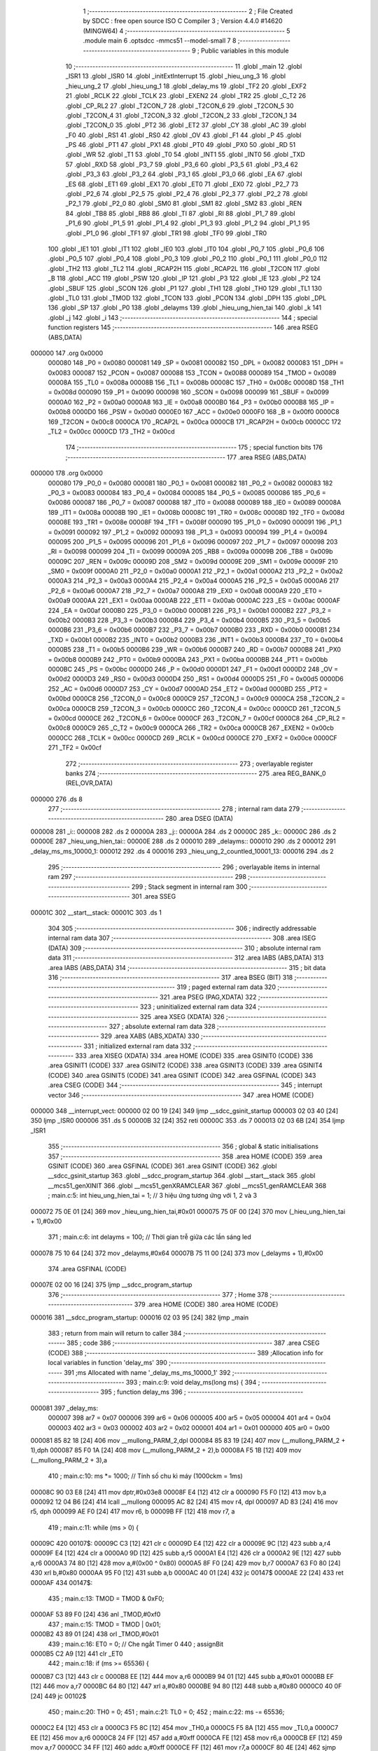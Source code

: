                                       1 ;--------------------------------------------------------
                                      2 ; File Created by SDCC : free open source ISO C Compiler 
                                      3 ; Version 4.4.0 #14620 (MINGW64)
                                      4 ;--------------------------------------------------------
                                      5 	.module main
                                      6 	.optsdcc -mmcs51 --model-small
                                      7 	
                                      8 ;--------------------------------------------------------
                                      9 ; Public variables in this module
                                     10 ;--------------------------------------------------------
                                     11 	.globl _main
                                     12 	.globl _ISR1
                                     13 	.globl _ISR0
                                     14 	.globl _initExtInterrupt
                                     15 	.globl _hieu_ung_3
                                     16 	.globl _hieu_ung_2
                                     17 	.globl _hieu_ung_1
                                     18 	.globl _delay_ms
                                     19 	.globl _TF2
                                     20 	.globl _EXF2
                                     21 	.globl _RCLK
                                     22 	.globl _TCLK
                                     23 	.globl _EXEN2
                                     24 	.globl _TR2
                                     25 	.globl _C_T2
                                     26 	.globl _CP_RL2
                                     27 	.globl _T2CON_7
                                     28 	.globl _T2CON_6
                                     29 	.globl _T2CON_5
                                     30 	.globl _T2CON_4
                                     31 	.globl _T2CON_3
                                     32 	.globl _T2CON_2
                                     33 	.globl _T2CON_1
                                     34 	.globl _T2CON_0
                                     35 	.globl _PT2
                                     36 	.globl _ET2
                                     37 	.globl _CY
                                     38 	.globl _AC
                                     39 	.globl _F0
                                     40 	.globl _RS1
                                     41 	.globl _RS0
                                     42 	.globl _OV
                                     43 	.globl _F1
                                     44 	.globl _P
                                     45 	.globl _PS
                                     46 	.globl _PT1
                                     47 	.globl _PX1
                                     48 	.globl _PT0
                                     49 	.globl _PX0
                                     50 	.globl _RD
                                     51 	.globl _WR
                                     52 	.globl _T1
                                     53 	.globl _T0
                                     54 	.globl _INT1
                                     55 	.globl _INT0
                                     56 	.globl _TXD
                                     57 	.globl _RXD
                                     58 	.globl _P3_7
                                     59 	.globl _P3_6
                                     60 	.globl _P3_5
                                     61 	.globl _P3_4
                                     62 	.globl _P3_3
                                     63 	.globl _P3_2
                                     64 	.globl _P3_1
                                     65 	.globl _P3_0
                                     66 	.globl _EA
                                     67 	.globl _ES
                                     68 	.globl _ET1
                                     69 	.globl _EX1
                                     70 	.globl _ET0
                                     71 	.globl _EX0
                                     72 	.globl _P2_7
                                     73 	.globl _P2_6
                                     74 	.globl _P2_5
                                     75 	.globl _P2_4
                                     76 	.globl _P2_3
                                     77 	.globl _P2_2
                                     78 	.globl _P2_1
                                     79 	.globl _P2_0
                                     80 	.globl _SM0
                                     81 	.globl _SM1
                                     82 	.globl _SM2
                                     83 	.globl _REN
                                     84 	.globl _TB8
                                     85 	.globl _RB8
                                     86 	.globl _TI
                                     87 	.globl _RI
                                     88 	.globl _P1_7
                                     89 	.globl _P1_6
                                     90 	.globl _P1_5
                                     91 	.globl _P1_4
                                     92 	.globl _P1_3
                                     93 	.globl _P1_2
                                     94 	.globl _P1_1
                                     95 	.globl _P1_0
                                     96 	.globl _TF1
                                     97 	.globl _TR1
                                     98 	.globl _TF0
                                     99 	.globl _TR0
                                    100 	.globl _IE1
                                    101 	.globl _IT1
                                    102 	.globl _IE0
                                    103 	.globl _IT0
                                    104 	.globl _P0_7
                                    105 	.globl _P0_6
                                    106 	.globl _P0_5
                                    107 	.globl _P0_4
                                    108 	.globl _P0_3
                                    109 	.globl _P0_2
                                    110 	.globl _P0_1
                                    111 	.globl _P0_0
                                    112 	.globl _TH2
                                    113 	.globl _TL2
                                    114 	.globl _RCAP2H
                                    115 	.globl _RCAP2L
                                    116 	.globl _T2CON
                                    117 	.globl _B
                                    118 	.globl _ACC
                                    119 	.globl _PSW
                                    120 	.globl _IP
                                    121 	.globl _P3
                                    122 	.globl _IE
                                    123 	.globl _P2
                                    124 	.globl _SBUF
                                    125 	.globl _SCON
                                    126 	.globl _P1
                                    127 	.globl _TH1
                                    128 	.globl _TH0
                                    129 	.globl _TL1
                                    130 	.globl _TL0
                                    131 	.globl _TMOD
                                    132 	.globl _TCON
                                    133 	.globl _PCON
                                    134 	.globl _DPH
                                    135 	.globl _DPL
                                    136 	.globl _SP
                                    137 	.globl _P0
                                    138 	.globl _delayms
                                    139 	.globl _hieu_ung_hien_tai
                                    140 	.globl _k
                                    141 	.globl _j
                                    142 	.globl _i
                                    143 ;--------------------------------------------------------
                                    144 ; special function registers
                                    145 ;--------------------------------------------------------
                                    146 	.area RSEG    (ABS,DATA)
      000000                        147 	.org 0x0000
                           000080   148 _P0	=	0x0080
                           000081   149 _SP	=	0x0081
                           000082   150 _DPL	=	0x0082
                           000083   151 _DPH	=	0x0083
                           000087   152 _PCON	=	0x0087
                           000088   153 _TCON	=	0x0088
                           000089   154 _TMOD	=	0x0089
                           00008A   155 _TL0	=	0x008a
                           00008B   156 _TL1	=	0x008b
                           00008C   157 _TH0	=	0x008c
                           00008D   158 _TH1	=	0x008d
                           000090   159 _P1	=	0x0090
                           000098   160 _SCON	=	0x0098
                           000099   161 _SBUF	=	0x0099
                           0000A0   162 _P2	=	0x00a0
                           0000A8   163 _IE	=	0x00a8
                           0000B0   164 _P3	=	0x00b0
                           0000B8   165 _IP	=	0x00b8
                           0000D0   166 _PSW	=	0x00d0
                           0000E0   167 _ACC	=	0x00e0
                           0000F0   168 _B	=	0x00f0
                           0000C8   169 _T2CON	=	0x00c8
                           0000CA   170 _RCAP2L	=	0x00ca
                           0000CB   171 _RCAP2H	=	0x00cb
                           0000CC   172 _TL2	=	0x00cc
                           0000CD   173 _TH2	=	0x00cd
                                    174 ;--------------------------------------------------------
                                    175 ; special function bits
                                    176 ;--------------------------------------------------------
                                    177 	.area RSEG    (ABS,DATA)
      000000                        178 	.org 0x0000
                           000080   179 _P0_0	=	0x0080
                           000081   180 _P0_1	=	0x0081
                           000082   181 _P0_2	=	0x0082
                           000083   182 _P0_3	=	0x0083
                           000084   183 _P0_4	=	0x0084
                           000085   184 _P0_5	=	0x0085
                           000086   185 _P0_6	=	0x0086
                           000087   186 _P0_7	=	0x0087
                           000088   187 _IT0	=	0x0088
                           000089   188 _IE0	=	0x0089
                           00008A   189 _IT1	=	0x008a
                           00008B   190 _IE1	=	0x008b
                           00008C   191 _TR0	=	0x008c
                           00008D   192 _TF0	=	0x008d
                           00008E   193 _TR1	=	0x008e
                           00008F   194 _TF1	=	0x008f
                           000090   195 _P1_0	=	0x0090
                           000091   196 _P1_1	=	0x0091
                           000092   197 _P1_2	=	0x0092
                           000093   198 _P1_3	=	0x0093
                           000094   199 _P1_4	=	0x0094
                           000095   200 _P1_5	=	0x0095
                           000096   201 _P1_6	=	0x0096
                           000097   202 _P1_7	=	0x0097
                           000098   203 _RI	=	0x0098
                           000099   204 _TI	=	0x0099
                           00009A   205 _RB8	=	0x009a
                           00009B   206 _TB8	=	0x009b
                           00009C   207 _REN	=	0x009c
                           00009D   208 _SM2	=	0x009d
                           00009E   209 _SM1	=	0x009e
                           00009F   210 _SM0	=	0x009f
                           0000A0   211 _P2_0	=	0x00a0
                           0000A1   212 _P2_1	=	0x00a1
                           0000A2   213 _P2_2	=	0x00a2
                           0000A3   214 _P2_3	=	0x00a3
                           0000A4   215 _P2_4	=	0x00a4
                           0000A5   216 _P2_5	=	0x00a5
                           0000A6   217 _P2_6	=	0x00a6
                           0000A7   218 _P2_7	=	0x00a7
                           0000A8   219 _EX0	=	0x00a8
                           0000A9   220 _ET0	=	0x00a9
                           0000AA   221 _EX1	=	0x00aa
                           0000AB   222 _ET1	=	0x00ab
                           0000AC   223 _ES	=	0x00ac
                           0000AF   224 _EA	=	0x00af
                           0000B0   225 _P3_0	=	0x00b0
                           0000B1   226 _P3_1	=	0x00b1
                           0000B2   227 _P3_2	=	0x00b2
                           0000B3   228 _P3_3	=	0x00b3
                           0000B4   229 _P3_4	=	0x00b4
                           0000B5   230 _P3_5	=	0x00b5
                           0000B6   231 _P3_6	=	0x00b6
                           0000B7   232 _P3_7	=	0x00b7
                           0000B0   233 _RXD	=	0x00b0
                           0000B1   234 _TXD	=	0x00b1
                           0000B2   235 _INT0	=	0x00b2
                           0000B3   236 _INT1	=	0x00b3
                           0000B4   237 _T0	=	0x00b4
                           0000B5   238 _T1	=	0x00b5
                           0000B6   239 _WR	=	0x00b6
                           0000B7   240 _RD	=	0x00b7
                           0000B8   241 _PX0	=	0x00b8
                           0000B9   242 _PT0	=	0x00b9
                           0000BA   243 _PX1	=	0x00ba
                           0000BB   244 _PT1	=	0x00bb
                           0000BC   245 _PS	=	0x00bc
                           0000D0   246 _P	=	0x00d0
                           0000D1   247 _F1	=	0x00d1
                           0000D2   248 _OV	=	0x00d2
                           0000D3   249 _RS0	=	0x00d3
                           0000D4   250 _RS1	=	0x00d4
                           0000D5   251 _F0	=	0x00d5
                           0000D6   252 _AC	=	0x00d6
                           0000D7   253 _CY	=	0x00d7
                           0000AD   254 _ET2	=	0x00ad
                           0000BD   255 _PT2	=	0x00bd
                           0000C8   256 _T2CON_0	=	0x00c8
                           0000C9   257 _T2CON_1	=	0x00c9
                           0000CA   258 _T2CON_2	=	0x00ca
                           0000CB   259 _T2CON_3	=	0x00cb
                           0000CC   260 _T2CON_4	=	0x00cc
                           0000CD   261 _T2CON_5	=	0x00cd
                           0000CE   262 _T2CON_6	=	0x00ce
                           0000CF   263 _T2CON_7	=	0x00cf
                           0000C8   264 _CP_RL2	=	0x00c8
                           0000C9   265 _C_T2	=	0x00c9
                           0000CA   266 _TR2	=	0x00ca
                           0000CB   267 _EXEN2	=	0x00cb
                           0000CC   268 _TCLK	=	0x00cc
                           0000CD   269 _RCLK	=	0x00cd
                           0000CE   270 _EXF2	=	0x00ce
                           0000CF   271 _TF2	=	0x00cf
                                    272 ;--------------------------------------------------------
                                    273 ; overlayable register banks
                                    274 ;--------------------------------------------------------
                                    275 	.area REG_BANK_0	(REL,OVR,DATA)
      000000                        276 	.ds 8
                                    277 ;--------------------------------------------------------
                                    278 ; internal ram data
                                    279 ;--------------------------------------------------------
                                    280 	.area DSEG    (DATA)
      000008                        281 _i::
      000008                        282 	.ds 2
      00000A                        283 _j::
      00000A                        284 	.ds 2
      00000C                        285 _k::
      00000C                        286 	.ds 2
      00000E                        287 _hieu_ung_hien_tai::
      00000E                        288 	.ds 2
      000010                        289 _delayms::
      000010                        290 	.ds 2
      000012                        291 _delay_ms_ms_10000_1:
      000012                        292 	.ds 4
      000016                        293 _hieu_ung_2_countled_10001_13:
      000016                        294 	.ds 2
                                    295 ;--------------------------------------------------------
                                    296 ; overlayable items in internal ram
                                    297 ;--------------------------------------------------------
                                    298 ;--------------------------------------------------------
                                    299 ; Stack segment in internal ram
                                    300 ;--------------------------------------------------------
                                    301 	.area SSEG
      00001C                        302 __start__stack:
      00001C                        303 	.ds	1
                                    304 
                                    305 ;--------------------------------------------------------
                                    306 ; indirectly addressable internal ram data
                                    307 ;--------------------------------------------------------
                                    308 	.area ISEG    (DATA)
                                    309 ;--------------------------------------------------------
                                    310 ; absolute internal ram data
                                    311 ;--------------------------------------------------------
                                    312 	.area IABS    (ABS,DATA)
                                    313 	.area IABS    (ABS,DATA)
                                    314 ;--------------------------------------------------------
                                    315 ; bit data
                                    316 ;--------------------------------------------------------
                                    317 	.area BSEG    (BIT)
                                    318 ;--------------------------------------------------------
                                    319 ; paged external ram data
                                    320 ;--------------------------------------------------------
                                    321 	.area PSEG    (PAG,XDATA)
                                    322 ;--------------------------------------------------------
                                    323 ; uninitialized external ram data
                                    324 ;--------------------------------------------------------
                                    325 	.area XSEG    (XDATA)
                                    326 ;--------------------------------------------------------
                                    327 ; absolute external ram data
                                    328 ;--------------------------------------------------------
                                    329 	.area XABS    (ABS,XDATA)
                                    330 ;--------------------------------------------------------
                                    331 ; initialized external ram data
                                    332 ;--------------------------------------------------------
                                    333 	.area XISEG   (XDATA)
                                    334 	.area HOME    (CODE)
                                    335 	.area GSINIT0 (CODE)
                                    336 	.area GSINIT1 (CODE)
                                    337 	.area GSINIT2 (CODE)
                                    338 	.area GSINIT3 (CODE)
                                    339 	.area GSINIT4 (CODE)
                                    340 	.area GSINIT5 (CODE)
                                    341 	.area GSINIT  (CODE)
                                    342 	.area GSFINAL (CODE)
                                    343 	.area CSEG    (CODE)
                                    344 ;--------------------------------------------------------
                                    345 ; interrupt vector
                                    346 ;--------------------------------------------------------
                                    347 	.area HOME    (CODE)
      000000                        348 __interrupt_vect:
      000000 02 00 19         [24]  349 	ljmp	__sdcc_gsinit_startup
      000003 02 03 40         [24]  350 	ljmp	_ISR0
      000006                        351 	.ds	5
      00000B 32               [24]  352 	reti
      00000C                        353 	.ds	7
      000013 02 03 6B         [24]  354 	ljmp	_ISR1
                                    355 ;--------------------------------------------------------
                                    356 ; global & static initialisations
                                    357 ;--------------------------------------------------------
                                    358 	.area HOME    (CODE)
                                    359 	.area GSINIT  (CODE)
                                    360 	.area GSFINAL (CODE)
                                    361 	.area GSINIT  (CODE)
                                    362 	.globl __sdcc_gsinit_startup
                                    363 	.globl __sdcc_program_startup
                                    364 	.globl __start__stack
                                    365 	.globl __mcs51_genXINIT
                                    366 	.globl __mcs51_genXRAMCLEAR
                                    367 	.globl __mcs51_genRAMCLEAR
                                    368 ;	main.c:5: int hieu_ung_hien_tai = 1;  // 3 hiệu ứng tương ứng với 1, 2 và 3
      000072 75 0E 01         [24]  369 	mov	_hieu_ung_hien_tai,#0x01
      000075 75 0F 00         [24]  370 	mov	(_hieu_ung_hien_tai + 1),#0x00
                                    371 ;	main.c:6: int delayms = 100;          // Thời gian trễ giữa các lần sáng led
      000078 75 10 64         [24]  372 	mov	_delayms,#0x64
      00007B 75 11 00         [24]  373 	mov	(_delayms + 1),#0x00
                                    374 	.area GSFINAL (CODE)
      00007E 02 00 16         [24]  375 	ljmp	__sdcc_program_startup
                                    376 ;--------------------------------------------------------
                                    377 ; Home
                                    378 ;--------------------------------------------------------
                                    379 	.area HOME    (CODE)
                                    380 	.area HOME    (CODE)
      000016                        381 __sdcc_program_startup:
      000016 02 03 95         [24]  382 	ljmp	_main
                                    383 ;	return from main will return to caller
                                    384 ;--------------------------------------------------------
                                    385 ; code
                                    386 ;--------------------------------------------------------
                                    387 	.area CSEG    (CODE)
                                    388 ;------------------------------------------------------------
                                    389 ;Allocation info for local variables in function 'delay_ms'
                                    390 ;------------------------------------------------------------
                                    391 ;ms                        Allocated with name '_delay_ms_ms_10000_1'
                                    392 ;------------------------------------------------------------
                                    393 ;	main.c:9: void delay_ms(long ms) {
                                    394 ;	-----------------------------------------
                                    395 ;	 function delay_ms
                                    396 ;	-----------------------------------------
      000081                        397 _delay_ms:
                           000007   398 	ar7 = 0x07
                           000006   399 	ar6 = 0x06
                           000005   400 	ar5 = 0x05
                           000004   401 	ar4 = 0x04
                           000003   402 	ar3 = 0x03
                           000002   403 	ar2 = 0x02
                           000001   404 	ar1 = 0x01
                           000000   405 	ar0 = 0x00
      000081 85 82 18         [24]  406 	mov	__mullong_PARM_2,dpl
      000084 85 83 19         [24]  407 	mov	(__mullong_PARM_2 + 1),dph
      000087 85 F0 1A         [24]  408 	mov	(__mullong_PARM_2 + 2),b
      00008A F5 1B            [12]  409 	mov	(__mullong_PARM_2 + 3),a
                                    410 ;	main.c:10: ms *= 1000;  // Tính số chu kì máy (1000ckm = 1ms)
      00008C 90 03 E8         [24]  411 	mov	dptr,#0x03e8
      00008F E4               [12]  412 	clr	a
      000090 F5 F0            [12]  413 	mov	b,a
      000092 12 04 B6         [24]  414 	lcall	__mullong
      000095 AC 82            [24]  415 	mov	r4, dpl
      000097 AD 83            [24]  416 	mov	r5, dph
      000099 AE F0            [24]  417 	mov	r6, b
      00009B FF               [12]  418 	mov	r7, a
                                    419 ;	main.c:11: while (ms > 0) {
      00009C                        420 00107$:
      00009C C3               [12]  421 	clr	c
      00009D E4               [12]  422 	clr	a
      00009E 9C               [12]  423 	subb	a,r4
      00009F E4               [12]  424 	clr	a
      0000A0 9D               [12]  425 	subb	a,r5
      0000A1 E4               [12]  426 	clr	a
      0000A2 9E               [12]  427 	subb	a,r6
      0000A3 74 80            [12]  428 	mov	a,#(0x00 ^ 0x80)
      0000A5 8F F0            [24]  429 	mov	b,r7
      0000A7 63 F0 80         [24]  430 	xrl	b,#0x80
      0000AA 95 F0            [12]  431 	subb	a,b
      0000AC 40 01            [24]  432 	jc	00147$
      0000AE 22               [24]  433 	ret
      0000AF                        434 00147$:
                                    435 ;	main.c:13: TMOD = TMOD & 0xF0;
      0000AF 53 89 F0         [24]  436 	anl	_TMOD,#0xf0
                                    437 ;	main.c:15: TMOD = TMOD | 0x01;
      0000B2 43 89 01         [24]  438 	orl	_TMOD,#0x01
                                    439 ;	main.c:16: ET0 = 0;  // Che ngắt Timer 0
                                    440 ;	assignBit
      0000B5 C2 A9            [12]  441 	clr	_ET0
                                    442 ;	main.c:18: if (ms >= 65536) {
      0000B7 C3               [12]  443 	clr	c
      0000B8 EE               [12]  444 	mov	a,r6
      0000B9 94 01            [12]  445 	subb	a,#0x01
      0000BB EF               [12]  446 	mov	a,r7
      0000BC 64 80            [12]  447 	xrl	a,#0x80
      0000BE 94 80            [12]  448 	subb	a,#0x80
      0000C0 40 0F            [24]  449 	jc	00102$
                                    450 ;	main.c:20: TH0 = 0;
                                    451 ;	main.c:21: TL0 = 0;
                                    452 ;	main.c:22: ms -= 65536;
      0000C2 E4               [12]  453 	clr	a
      0000C3 F5 8C            [12]  454 	mov	_TH0,a
      0000C5 F5 8A            [12]  455 	mov	_TL0,a
      0000C7 EE               [12]  456 	mov	a,r6
      0000C8 24 FF            [12]  457 	add	a,#0xff
      0000CA FE               [12]  458 	mov	r6,a
      0000CB EF               [12]  459 	mov	a,r7
      0000CC 34 FF            [12]  460 	addc	a,#0xff
      0000CE FF               [12]  461 	mov	r7,a
      0000CF 80 4E            [24]  462 	sjmp	00103$
      0000D1                        463 00102$:
                                    464 ;	main.c:25: ms = 65536 - ms;
      0000D1 E4               [12]  465 	clr	a
      0000D2 C3               [12]  466 	clr	c
      0000D3 9C               [12]  467 	subb	a,r4
      0000D4 F5 12            [12]  468 	mov	_delay_ms_ms_10000_1,a
      0000D6 E4               [12]  469 	clr	a
      0000D7 9D               [12]  470 	subb	a,r5
      0000D8 F5 13            [12]  471 	mov	(_delay_ms_ms_10000_1 + 1),a
      0000DA 74 01            [12]  472 	mov	a,#0x01
      0000DC 9E               [12]  473 	subb	a,r6
      0000DD F5 14            [12]  474 	mov	(_delay_ms_ms_10000_1 + 2),a
      0000DF E4               [12]  475 	clr	a
      0000E0 9F               [12]  476 	subb	a,r7
      0000E1 F5 15            [12]  477 	mov	(_delay_ms_ms_10000_1 + 3),a
                                    478 ;	main.c:26: TH0 = ms / 256;
      0000E3 E4               [12]  479 	clr	a
      0000E4 F5 18            [12]  480 	mov	__divslong_PARM_2,a
      0000E6 75 19 01         [24]  481 	mov	(__divslong_PARM_2 + 1),#0x01
      0000E9 F5 1A            [12]  482 	mov	(__divslong_PARM_2 + 2),a
      0000EB F5 1B            [12]  483 	mov	(__divslong_PARM_2 + 3),a
      0000ED 85 12 82         [24]  484 	mov	dpl, _delay_ms_ms_10000_1
      0000F0 85 13 83         [24]  485 	mov	dph, (_delay_ms_ms_10000_1 + 1)
      0000F3 85 14 F0         [24]  486 	mov	b, (_delay_ms_ms_10000_1 + 2)
      0000F6 12 05 73         [24]  487 	lcall	__divslong
      0000F9 A8 82            [24]  488 	mov	r0, dpl
      0000FB 88 8C            [24]  489 	mov	_TH0,r0
                                    490 ;	main.c:27: TL0 = ms % 256;
      0000FD E4               [12]  491 	clr	a
      0000FE F5 18            [12]  492 	mov	__modslong_PARM_2,a
      000100 75 19 01         [24]  493 	mov	(__modslong_PARM_2 + 1),#0x01
      000103 F5 1A            [12]  494 	mov	(__modslong_PARM_2 + 2),a
      000105 F5 1B            [12]  495 	mov	(__modslong_PARM_2 + 3),a
      000107 85 12 82         [24]  496 	mov	dpl, _delay_ms_ms_10000_1
      00010A 85 13 83         [24]  497 	mov	dph, (_delay_ms_ms_10000_1 + 1)
      00010D 85 14 F0         [24]  498 	mov	b, (_delay_ms_ms_10000_1 + 2)
      000110 12 05 24         [24]  499 	lcall	__modslong
      000113 A8 82            [24]  500 	mov	r0, dpl
      000115 88 8A            [24]  501 	mov	_TL0,r0
                                    502 ;	main.c:28: ms = 0;
      000117 7C 00            [12]  503 	mov	r4,#0x00
      000119 7D 00            [12]  504 	mov	r5,#0x00
      00011B 7E 00            [12]  505 	mov	r6,#0x00
      00011D 7F 00            [12]  506 	mov	r7,#0x00
      00011F                        507 00103$:
                                    508 ;	main.c:30: TF0 = 0;  // Xóa cờ tràn Timer 0 Chuẩn bị cho lần đếm tiếp theo và Ngăn ngắt không mong muốn
                                    509 ;	assignBit
      00011F C2 8D            [12]  510 	clr	_TF0
                                    511 ;	main.c:31: TR0 = 1;  // Khởi động Timer 0
                                    512 ;	assignBit
      000121 D2 8C            [12]  513 	setb	_TR0
                                    514 ;	main.c:32: while (TF0 == 0)
      000123                        515 00104$:
      000123 30 8D FD         [24]  516 	jnb	_TF0,00104$
                                    517 ;	main.c:34: TR0 = 0;  // Dừng Timer 0
                                    518 ;	assignBit
      000126 C2 8C            [12]  519 	clr	_TR0
                                    520 ;	main.c:36: }
      000128 02 00 9C         [24]  521 	ljmp	00107$
                                    522 ;------------------------------------------------------------
                                    523 ;Allocation info for local variables in function 'hieu_ung_1'
                                    524 ;------------------------------------------------------------
                                    525 ;hieu_ung_1                Allocated to registers r7 
                                    526 ;------------------------------------------------------------
                                    527 ;	main.c:39: void hieu_ung_1() {
                                    528 ;	-----------------------------------------
                                    529 ;	 function hieu_ung_1
                                    530 ;	-----------------------------------------
      00012B                        531 _hieu_ung_1:
                                    532 ;	main.c:40: led = 0xFF;  // Tắt tất cả led
      00012B 75 90 FF         [24]  533 	mov	_P1,#0xff
                                    534 ;	main.c:41: delay_ms(delayms);
      00012E AC 10            [24]  535 	mov	r4,_delayms
      000130 E5 11            [12]  536 	mov	a,(_delayms + 1)
      000132 FD               [12]  537 	mov	r5,a
      000133 33               [12]  538 	rlc	a
      000134 95 E0            [12]  539 	subb	a,acc
      000136 FE               [12]  540 	mov	r6,a
      000137 8C 82            [24]  541 	mov	dpl,r4
      000139 8D 83            [24]  542 	mov	dph,r5
      00013B 8E F0            [24]  543 	mov	b,r6
      00013D 12 00 81         [24]  544 	lcall	_delay_ms
                                    545 ;	main.c:43: unsigned char hieu_ung_1 = 0x03;  // Cho 2 led đầu sáng
      000140 7F 03            [12]  546 	mov	r7,#0x03
                                    547 ;	main.c:45: for (j = 0; j < 7; j++) {
      000142 E4               [12]  548 	clr	a
      000143 F5 0A            [12]  549 	mov	_j,a
      000145 F5 0B            [12]  550 	mov	(_j + 1),a
      000147                        551 00107$:
                                    552 ;	main.c:47: if (hieu_ung_hien_tai != 1) return;
      000147 74 01            [12]  553 	mov	a,#0x01
      000149 B5 0E 06         [24]  554 	cjne	a,_hieu_ung_hien_tai,00143$
      00014C 14               [12]  555 	dec	a
      00014D B5 0F 02         [24]  556 	cjne	a,(_hieu_ung_hien_tai + 1),00143$
      000150 80 01            [24]  557 	sjmp	00102$
      000152                        558 00143$:
      000152 22               [24]  559 	ret
      000153                        560 00102$:
                                    561 ;	main.c:49: led = ~hieu_ung_1;
      000153 EF               [12]  562 	mov	a,r7
      000154 F4               [12]  563 	cpl	a
      000155 F5 90            [12]  564 	mov	_P1,a
                                    565 ;	main.c:50: delay_ms(delayms);
      000157 AB 10            [24]  566 	mov	r3,_delayms
      000159 E5 11            [12]  567 	mov	a,(_delayms + 1)
      00015B FC               [12]  568 	mov	r4,a
      00015C 33               [12]  569 	rlc	a
      00015D 95 E0            [12]  570 	subb	a,acc
      00015F FD               [12]  571 	mov	r5,a
      000160 8B 82            [24]  572 	mov	dpl,r3
      000162 8C 83            [24]  573 	mov	dph,r4
      000164 8D F0            [24]  574 	mov	b,r5
      000166 C0 07            [24]  575 	push	ar7
      000168 12 00 81         [24]  576 	lcall	_delay_ms
      00016B D0 07            [24]  577 	pop	ar7
                                    578 ;	main.c:51: hieu_ung_1 = hieu_ung_1 << 1;
      00016D 8F 06            [24]  579 	mov	ar6,r7
      00016F EE               [12]  580 	mov	a,r6
      000170 2E               [12]  581 	add	a,r6
      000171 FF               [12]  582 	mov	r7,a
                                    583 ;	main.c:45: for (j = 0; j < 7; j++) {
      000172 05 0A            [12]  584 	inc	_j
      000174 E4               [12]  585 	clr	a
      000175 B5 0A 02         [24]  586 	cjne	a,_j,00144$
      000178 05 0B            [12]  587 	inc	(_j + 1)
      00017A                        588 00144$:
      00017A C3               [12]  589 	clr	c
      00017B E5 0A            [12]  590 	mov	a,_j
      00017D 94 07            [12]  591 	subb	a,#0x07
      00017F E5 0B            [12]  592 	mov	a,(_j + 1)
      000181 64 80            [12]  593 	xrl	a,#0x80
      000183 94 80            [12]  594 	subb	a,#0x80
      000185 40 C0            [24]  595 	jc	00107$
                                    596 ;	main.c:55: hieu_ung_1 = 0xC0;  // Cho 2 led cuối sáng
      000187 7F C0            [12]  597 	mov	r7,#0xc0
                                    598 ;	main.c:56: for (j = 0; j < 7; j++) {
      000189 E4               [12]  599 	clr	a
      00018A F5 0A            [12]  600 	mov	_j,a
      00018C F5 0B            [12]  601 	mov	(_j + 1),a
      00018E                        602 00109$:
                                    603 ;	main.c:58: if (hieu_ung_hien_tai != 1) return;
      00018E 74 01            [12]  604 	mov	a,#0x01
      000190 B5 0E 06         [24]  605 	cjne	a,_hieu_ung_hien_tai,00146$
      000193 14               [12]  606 	dec	a
      000194 B5 0F 02         [24]  607 	cjne	a,(_hieu_ung_hien_tai + 1),00146$
      000197 80 01            [24]  608 	sjmp	00105$
      000199                        609 00146$:
      000199 22               [24]  610 	ret
      00019A                        611 00105$:
                                    612 ;	main.c:60: led = ~hieu_ung_1;
      00019A EF               [12]  613 	mov	a,r7
      00019B F4               [12]  614 	cpl	a
      00019C F5 90            [12]  615 	mov	_P1,a
                                    616 ;	main.c:61: delay_ms(delayms);
      00019E AB 10            [24]  617 	mov	r3,_delayms
      0001A0 E5 11            [12]  618 	mov	a,(_delayms + 1)
      0001A2 FC               [12]  619 	mov	r4,a
      0001A3 33               [12]  620 	rlc	a
      0001A4 95 E0            [12]  621 	subb	a,acc
      0001A6 FD               [12]  622 	mov	r5,a
      0001A7 8B 82            [24]  623 	mov	dpl,r3
      0001A9 8C 83            [24]  624 	mov	dph,r4
      0001AB 8D F0            [24]  625 	mov	b,r5
      0001AD C0 07            [24]  626 	push	ar7
      0001AF 12 00 81         [24]  627 	lcall	_delay_ms
      0001B2 D0 07            [24]  628 	pop	ar7
                                    629 ;	main.c:62: hieu_ung_1 = hieu_ung_1 >> 1;
      0001B4 EF               [12]  630 	mov	a,r7
      0001B5 C3               [12]  631 	clr	c
      0001B6 13               [12]  632 	rrc	a
      0001B7 FF               [12]  633 	mov	r7,a
                                    634 ;	main.c:56: for (j = 0; j < 7; j++) {
      0001B8 05 0A            [12]  635 	inc	_j
      0001BA E4               [12]  636 	clr	a
      0001BB B5 0A 02         [24]  637 	cjne	a,_j,00147$
      0001BE 05 0B            [12]  638 	inc	(_j + 1)
      0001C0                        639 00147$:
      0001C0 C3               [12]  640 	clr	c
      0001C1 E5 0A            [12]  641 	mov	a,_j
      0001C3 94 07            [12]  642 	subb	a,#0x07
      0001C5 E5 0B            [12]  643 	mov	a,(_j + 1)
      0001C7 64 80            [12]  644 	xrl	a,#0x80
      0001C9 94 80            [12]  645 	subb	a,#0x80
      0001CB 40 C1            [24]  646 	jc	00109$
                                    647 ;	main.c:64: }
      0001CD 22               [24]  648 	ret
                                    649 ;------------------------------------------------------------
                                    650 ;Allocation info for local variables in function 'hieu_ung_2'
                                    651 ;------------------------------------------------------------
                                    652 ;giu_hieu_ung              Allocated to registers r7 
                                    653 ;countled                  Allocated with name '_hieu_ung_2_countled_10001_13'
                                    654 ;hieu_ung_2                Allocated to registers r4 
                                    655 ;------------------------------------------------------------
                                    656 ;	main.c:67: void hieu_ung_2() {
                                    657 ;	-----------------------------------------
                                    658 ;	 function hieu_ung_2
                                    659 ;	-----------------------------------------
      0001CE                        660 _hieu_ung_2:
                                    661 ;	main.c:68: led = 0xFF;  // Tắt tất cả led
      0001CE 75 90 FF         [24]  662 	mov	_P1,#0xff
                                    663 ;	main.c:69: delay_ms(delayms);
      0001D1 AC 10            [24]  664 	mov	r4,_delayms
      0001D3 E5 11            [12]  665 	mov	a,(_delayms + 1)
      0001D5 FD               [12]  666 	mov	r5,a
      0001D6 33               [12]  667 	rlc	a
      0001D7 95 E0            [12]  668 	subb	a,acc
      0001D9 FE               [12]  669 	mov	r6,a
      0001DA 8C 82            [24]  670 	mov	dpl,r4
      0001DC 8D 83            [24]  671 	mov	dph,r5
      0001DE 8E F0            [24]  672 	mov	b,r6
      0001E0 12 00 81         [24]  673 	lcall	_delay_ms
                                    674 ;	main.c:72: unsigned char giu_hieu_ung = 0x00;
                                    675 ;	main.c:77: for (j = 0; j < 8; j++) {
      0001E3 E4               [12]  676 	clr	a
      0001E4 FF               [12]  677 	mov	r7,a
      0001E5 F5 0A            [12]  678 	mov	_j,a
      0001E7 F5 0B            [12]  679 	mov	(_j + 1),a
      0001E9 75 16 08         [24]  680 	mov	_hieu_ung_2_countled_10001_13,#0x08
      0001EC F5 17            [12]  681 	mov	(_hieu_ung_2_countled_10001_13 + 1),a
      0001EE                        682 00113$:
                                    683 ;	main.c:78: unsigned char hieu_ung_2 = 0x01;  // bật sáng led đầu tiên
      0001EE 7C 01            [12]  684 	mov	r4,#0x01
                                    685 ;	main.c:80: for (k = 0; k < countled; k++) {
      0001F0 E4               [12]  686 	clr	a
      0001F1 F5 0C            [12]  687 	mov	_k,a
      0001F3 F5 0D            [12]  688 	mov	(_k + 1),a
      0001F5 E5 16            [12]  689 	mov	a,_hieu_ung_2_countled_10001_13
      0001F7 24 FF            [12]  690 	add	a,#0xff
      0001F9 FA               [12]  691 	mov	r2,a
      0001FA E5 17            [12]  692 	mov	a,(_hieu_ung_2_countled_10001_13 + 1)
      0001FC 34 FF            [12]  693 	addc	a,#0xff
      0001FE FB               [12]  694 	mov	r3,a
      0001FF                        695 00111$:
      0001FF C3               [12]  696 	clr	c
      000200 E5 0C            [12]  697 	mov	a,_k
      000202 95 16            [12]  698 	subb	a,_hieu_ung_2_countled_10001_13
      000204 E5 0D            [12]  699 	mov	a,(_k + 1)
      000206 64 80            [12]  700 	xrl	a,#0x80
      000208 85 17 F0         [24]  701 	mov	b,(_hieu_ung_2_countled_10001_13 + 1)
      00020B 63 F0 80         [24]  702 	xrl	b,#0x80
      00020E 95 F0            [12]  703 	subb	a,b
      000210 50 4C            [24]  704 	jnc	00105$
                                    705 ;	main.c:82: if (hieu_ung_hien_tai != 2) return;
      000212 74 02            [12]  706 	mov	a,#0x02
      000214 B5 0E 06         [24]  707 	cjne	a,_hieu_ung_hien_tai,00168$
      000217 E4               [12]  708 	clr	a
      000218 B5 0F 02         [24]  709 	cjne	a,(_hieu_ung_hien_tai + 1),00168$
      00021B 80 01            [24]  710 	sjmp	00102$
      00021D                        711 00168$:
      00021D 22               [24]  712 	ret
      00021E                        713 00102$:
                                    714 ;	main.c:85: led = ~(hieu_ung_2 | giu_hieu_ung);
      00021E EF               [12]  715 	mov	a,r7
      00021F 4C               [12]  716 	orl	a,r4
      000220 F4               [12]  717 	cpl	a
      000221 F5 90            [12]  718 	mov	_P1,a
                                    719 ;	main.c:86: delay_ms(delayms);
      000223 A8 10            [24]  720 	mov	r0,_delayms
      000225 E5 11            [12]  721 	mov	a,(_delayms + 1)
      000227 F9               [12]  722 	mov	r1,a
      000228 33               [12]  723 	rlc	a
      000229 95 E0            [12]  724 	subb	a,acc
      00022B FD               [12]  725 	mov	r5,a
      00022C 88 82            [24]  726 	mov	dpl,r0
      00022E 89 83            [24]  727 	mov	dph,r1
      000230 8D F0            [24]  728 	mov	b,r5
      000232 C0 07            [24]  729 	push	ar7
      000234 C0 04            [24]  730 	push	ar4
      000236 C0 03            [24]  731 	push	ar3
      000238 C0 02            [24]  732 	push	ar2
      00023A 12 00 81         [24]  733 	lcall	_delay_ms
      00023D D0 02            [24]  734 	pop	ar2
      00023F D0 03            [24]  735 	pop	ar3
      000241 D0 04            [24]  736 	pop	ar4
      000243 D0 07            [24]  737 	pop	ar7
                                    738 ;	main.c:89: if (k != countled - 1) hieu_ung_2 = hieu_ung_2 << 1;
      000245 EA               [12]  739 	mov	a,r2
      000246 B5 0C 06         [24]  740 	cjne	a,_k,00169$
      000249 EB               [12]  741 	mov	a,r3
      00024A B5 0D 02         [24]  742 	cjne	a,(_k + 1),00169$
      00024D 80 05            [24]  743 	sjmp	00112$
      00024F                        744 00169$:
      00024F 8C 06            [24]  745 	mov	ar6,r4
      000251 EE               [12]  746 	mov	a,r6
      000252 2E               [12]  747 	add	a,r6
      000253 FC               [12]  748 	mov	r4,a
      000254                        749 00112$:
                                    750 ;	main.c:80: for (k = 0; k < countled; k++) {
      000254 05 0C            [12]  751 	inc	_k
      000256 E4               [12]  752 	clr	a
      000257 B5 0C A5         [24]  753 	cjne	a,_k,00111$
      00025A 05 0D            [12]  754 	inc	(_k + 1)
      00025C 80 A1            [24]  755 	sjmp	00111$
      00025E                        756 00105$:
                                    757 ;	main.c:92: giu_hieu_ung = hieu_ung_2 | giu_hieu_ung;
      00025E EC               [12]  758 	mov	a,r4
      00025F 42 07            [12]  759 	orl	ar7,a
                                    760 ;	main.c:93: countled--;  // Giảm vòng lặp dịch led
      000261 15 16            [12]  761 	dec	_hieu_ung_2_countled_10001_13
      000263 74 FF            [12]  762 	mov	a,#0xff
      000265 B5 16 02         [24]  763 	cjne	a,_hieu_ung_2_countled_10001_13,00171$
      000268 15 17            [12]  764 	dec	(_hieu_ung_2_countled_10001_13 + 1)
      00026A                        765 00171$:
                                    766 ;	main.c:77: for (j = 0; j < 8; j++) {
      00026A 05 0A            [12]  767 	inc	_j
      00026C E4               [12]  768 	clr	a
      00026D B5 0A 02         [24]  769 	cjne	a,_j,00172$
      000270 05 0B            [12]  770 	inc	(_j + 1)
      000272                        771 00172$:
      000272 C3               [12]  772 	clr	c
      000273 E5 0A            [12]  773 	mov	a,_j
      000275 94 08            [12]  774 	subb	a,#0x08
      000277 E5 0B            [12]  775 	mov	a,(_j + 1)
      000279 64 80            [12]  776 	xrl	a,#0x80
      00027B 94 80            [12]  777 	subb	a,#0x80
      00027D 50 03            [24]  778 	jnc	00173$
      00027F 02 01 EE         [24]  779 	ljmp	00113$
      000282                        780 00173$:
                                    781 ;	main.c:97: for (j = 0; j < 8; j++) {
      000282 E4               [12]  782 	clr	a
      000283 F5 0A            [12]  783 	mov	_j,a
      000285 F5 0B            [12]  784 	mov	(_j + 1),a
      000287                        785 00115$:
                                    786 ;	main.c:99: if (hieu_ung_hien_tai != 2) return;
      000287 74 02            [12]  787 	mov	a,#0x02
      000289 B5 0E 06         [24]  788 	cjne	a,_hieu_ung_hien_tai,00174$
      00028C E4               [12]  789 	clr	a
      00028D B5 0F 02         [24]  790 	cjne	a,(_hieu_ung_hien_tai + 1),00174$
      000290 80 01            [24]  791 	sjmp	00108$
      000292                        792 00174$:
      000292 22               [24]  793 	ret
      000293                        794 00108$:
                                    795 ;	main.c:101: led = ~giu_hieu_ung;
      000293 EF               [12]  796 	mov	a,r7
      000294 F4               [12]  797 	cpl	a
      000295 F5 90            [12]  798 	mov	_P1,a
                                    799 ;	main.c:102: delay_ms(delayms);
      000297 AB 10            [24]  800 	mov	r3,_delayms
      000299 E5 11            [12]  801 	mov	a,(_delayms + 1)
      00029B FC               [12]  802 	mov	r4,a
      00029C 33               [12]  803 	rlc	a
      00029D 95 E0            [12]  804 	subb	a,acc
      00029F FD               [12]  805 	mov	r5,a
      0002A0 8B 82            [24]  806 	mov	dpl,r3
      0002A2 8C 83            [24]  807 	mov	dph,r4
      0002A4 8D F0            [24]  808 	mov	b,r5
      0002A6 C0 07            [24]  809 	push	ar7
      0002A8 12 00 81         [24]  810 	lcall	_delay_ms
      0002AB D0 07            [24]  811 	pop	ar7
                                    812 ;	main.c:104: giu_hieu_ung = giu_hieu_ung >> 1;
      0002AD EF               [12]  813 	mov	a,r7
      0002AE C3               [12]  814 	clr	c
      0002AF 13               [12]  815 	rrc	a
      0002B0 FF               [12]  816 	mov	r7,a
                                    817 ;	main.c:97: for (j = 0; j < 8; j++) {
      0002B1 05 0A            [12]  818 	inc	_j
      0002B3 E4               [12]  819 	clr	a
      0002B4 B5 0A 02         [24]  820 	cjne	a,_j,00175$
      0002B7 05 0B            [12]  821 	inc	(_j + 1)
      0002B9                        822 00175$:
      0002B9 C3               [12]  823 	clr	c
      0002BA E5 0A            [12]  824 	mov	a,_j
      0002BC 94 08            [12]  825 	subb	a,#0x08
      0002BE E5 0B            [12]  826 	mov	a,(_j + 1)
      0002C0 64 80            [12]  827 	xrl	a,#0x80
      0002C2 94 80            [12]  828 	subb	a,#0x80
      0002C4 40 C1            [24]  829 	jc	00115$
                                    830 ;	main.c:106: }
      0002C6 22               [24]  831 	ret
                                    832 ;------------------------------------------------------------
                                    833 ;Allocation info for local variables in function 'hieu_ung_3'
                                    834 ;------------------------------------------------------------
                                    835 ;hieu_ung_3_1              Allocated to registers r7 
                                    836 ;hieu_ung_3_2              Allocated to registers r6 
                                    837 ;------------------------------------------------------------
                                    838 ;	main.c:109: void hieu_ung_3() {
                                    839 ;	-----------------------------------------
                                    840 ;	 function hieu_ung_3
                                    841 ;	-----------------------------------------
      0002C7                        842 _hieu_ung_3:
                                    843 ;	main.c:110: led = 0xFF;  // Tắt tất cả các led
      0002C7 75 90 FF         [24]  844 	mov	_P1,#0xff
                                    845 ;	main.c:111: delay_ms(delayms);
      0002CA AC 10            [24]  846 	mov	r4,_delayms
      0002CC E5 11            [12]  847 	mov	a,(_delayms + 1)
      0002CE FD               [12]  848 	mov	r5,a
      0002CF 33               [12]  849 	rlc	a
      0002D0 95 E0            [12]  850 	subb	a,acc
      0002D2 FE               [12]  851 	mov	r6,a
      0002D3 8C 82            [24]  852 	mov	dpl,r4
      0002D5 8D 83            [24]  853 	mov	dph,r5
      0002D7 8E F0            [24]  854 	mov	b,r6
      0002D9 12 00 81         [24]  855 	lcall	_delay_ms
                                    856 ;	main.c:113: unsigned char hieu_ung_3_1 = 0x01;  // Bật led đầu tiên
      0002DC 7F 01            [12]  857 	mov	r7,#0x01
                                    858 ;	main.c:114: unsigned char hieu_ung_3_2 = 0x80;  // Bật led cuối cùng
      0002DE 7E 80            [12]  859 	mov	r6,#0x80
                                    860 ;	main.c:115: for (j = 0; j < 8; j++) {
      0002E0 E4               [12]  861 	clr	a
      0002E1 F5 0A            [12]  862 	mov	_j,a
      0002E3 F5 0B            [12]  863 	mov	(_j + 1),a
      0002E5                        864 00106$:
                                    865 ;	main.c:117: if (hieu_ung_hien_tai != 3) return;
      0002E5 74 03            [12]  866 	mov	a,#0x03
      0002E7 B5 0E 06         [24]  867 	cjne	a,_hieu_ung_hien_tai,00128$
      0002EA E4               [12]  868 	clr	a
      0002EB B5 0F 02         [24]  869 	cjne	a,(_hieu_ung_hien_tai + 1),00128$
      0002EE 80 01            [24]  870 	sjmp	00102$
      0002F0                        871 00128$:
      0002F0 22               [24]  872 	ret
      0002F1                        873 00102$:
                                    874 ;	main.c:118: led = ~(hieu_ung_3_1 | hieu_ung_3_2);
      0002F1 EE               [12]  875 	mov	a,r6
      0002F2 4F               [12]  876 	orl	a,r7
      0002F3 F4               [12]  877 	cpl	a
      0002F4 F5 90            [12]  878 	mov	_P1,a
                                    879 ;	main.c:121: if (hieu_ung_3_1 != 0x08) delay_ms(delayms);
      0002F6 BF 08 02         [24]  880 	cjne	r7,#0x08,00129$
      0002F9 80 1A            [24]  881 	sjmp	00104$
      0002FB                        882 00129$:
      0002FB AA 10            [24]  883 	mov	r2,_delayms
      0002FD E5 11            [12]  884 	mov	a,(_delayms + 1)
      0002FF FB               [12]  885 	mov	r3,a
      000300 33               [12]  886 	rlc	a
      000301 95 E0            [12]  887 	subb	a,acc
      000303 FC               [12]  888 	mov	r4,a
      000304 8A 82            [24]  889 	mov	dpl,r2
      000306 8B 83            [24]  890 	mov	dph,r3
      000308 8C F0            [24]  891 	mov	b,r4
      00030A C0 07            [24]  892 	push	ar7
      00030C C0 06            [24]  893 	push	ar6
      00030E 12 00 81         [24]  894 	lcall	_delay_ms
      000311 D0 06            [24]  895 	pop	ar6
      000313 D0 07            [24]  896 	pop	ar7
      000315                        897 00104$:
                                    898 ;	main.c:123: hieu_ung_3_1 = hieu_ung_3_1 << 1;
      000315 8F 05            [24]  899 	mov	ar5,r7
      000317 ED               [12]  900 	mov	a,r5
      000318 2D               [12]  901 	add	a,r5
      000319 FF               [12]  902 	mov	r7,a
                                    903 ;	main.c:124: hieu_ung_3_2 = hieu_ung_3_2 >> 1;
      00031A EE               [12]  904 	mov	a,r6
      00031B C3               [12]  905 	clr	c
      00031C 13               [12]  906 	rrc	a
      00031D FE               [12]  907 	mov	r6,a
                                    908 ;	main.c:115: for (j = 0; j < 8; j++) {
      00031E 05 0A            [12]  909 	inc	_j
      000320 E4               [12]  910 	clr	a
      000321 B5 0A 02         [24]  911 	cjne	a,_j,00130$
      000324 05 0B            [12]  912 	inc	(_j + 1)
      000326                        913 00130$:
      000326 C3               [12]  914 	clr	c
      000327 E5 0A            [12]  915 	mov	a,_j
      000329 94 08            [12]  916 	subb	a,#0x08
      00032B E5 0B            [12]  917 	mov	a,(_j + 1)
      00032D 64 80            [12]  918 	xrl	a,#0x80
      00032F 94 80            [12]  919 	subb	a,#0x80
      000331 40 B2            [24]  920 	jc	00106$
                                    921 ;	main.c:126: }
      000333 22               [24]  922 	ret
                                    923 ;------------------------------------------------------------
                                    924 ;Allocation info for local variables in function 'initExtInterrupt'
                                    925 ;------------------------------------------------------------
                                    926 ;	main.c:129: void initExtInterrupt() {
                                    927 ;	-----------------------------------------
                                    928 ;	 function initExtInterrupt
                                    929 ;	-----------------------------------------
      000334                        930 _initExtInterrupt:
                                    931 ;	main.c:130: P3_2 = 1;
                                    932 ;	assignBit
      000334 D2 B2            [12]  933 	setb	_P3_2
                                    934 ;	main.c:131: P3_3 = 1;
                                    935 ;	assignBit
      000336 D2 B3            [12]  936 	setb	_P3_3
                                    937 ;	main.c:132: IT0 = 1;
                                    938 ;	assignBit
      000338 D2 88            [12]  939 	setb	_IT0
                                    940 ;	main.c:133: IT1 = 1;
                                    941 ;	assignBit
      00033A D2 8A            [12]  942 	setb	_IT1
                                    943 ;	main.c:134: IE = 0x85;
      00033C 75 A8 85         [24]  944 	mov	_IE,#0x85
                                    945 ;	main.c:135: }
      00033F 22               [24]  946 	ret
                                    947 ;------------------------------------------------------------
                                    948 ;Allocation info for local variables in function 'ISR0'
                                    949 ;------------------------------------------------------------
                                    950 ;	main.c:138: void ISR0() __interrupt(0) {
                                    951 ;	-----------------------------------------
                                    952 ;	 function ISR0
                                    953 ;	-----------------------------------------
      000340                        954 _ISR0:
      000340 C0 E0            [24]  955 	push	acc
      000342 C0 D0            [24]  956 	push	psw
                                    957 ;	main.c:139: EA = 0;  // Che toàn bộ các ngắt
                                    958 ;	assignBit
      000344 C2 AF            [12]  959 	clr	_EA
                                    960 ;	main.c:141: if (hieu_ung_hien_tai == 1)
      000346 74 01            [12]  961 	mov	a,#0x01
      000348 B5 0E 06         [24]  962 	cjne	a,_hieu_ung_hien_tai,00112$
      00034B 14               [12]  963 	dec	a
      00034C B5 0F 02         [24]  964 	cjne	a,(_hieu_ung_hien_tai + 1),00112$
      00034F 80 02            [24]  965 	sjmp	00113$
      000351                        966 00112$:
      000351 80 08            [24]  967 	sjmp	00102$
      000353                        968 00113$:
                                    969 ;	main.c:142: hieu_ung_hien_tai = 3;
      000353 75 0E 03         [24]  970 	mov	_hieu_ung_hien_tai,#0x03
      000356 75 0F 00         [24]  971 	mov	(_hieu_ung_hien_tai + 1),#0x00
      000359 80 09            [24]  972 	sjmp	00103$
      00035B                        973 00102$:
                                    974 ;	main.c:144: hieu_ung_hien_tai--;
      00035B 15 0E            [12]  975 	dec	_hieu_ung_hien_tai
      00035D 74 FF            [12]  976 	mov	a,#0xff
      00035F B5 0E 02         [24]  977 	cjne	a,_hieu_ung_hien_tai,00114$
      000362 15 0F            [12]  978 	dec	(_hieu_ung_hien_tai + 1)
      000364                        979 00114$:
      000364                        980 00103$:
                                    981 ;	main.c:145: EA = 1;  // Cho phép ngắt toàn cục
                                    982 ;	assignBit
      000364 D2 AF            [12]  983 	setb	_EA
                                    984 ;	main.c:146: }
      000366 D0 D0            [24]  985 	pop	psw
      000368 D0 E0            [24]  986 	pop	acc
      00036A 32               [24]  987 	reti
                                    988 ;	eliminated unneeded mov psw,# (no regs used in bank)
                                    989 ;	eliminated unneeded push/pop dpl
                                    990 ;	eliminated unneeded push/pop dph
                                    991 ;	eliminated unneeded push/pop b
                                    992 ;------------------------------------------------------------
                                    993 ;Allocation info for local variables in function 'ISR1'
                                    994 ;------------------------------------------------------------
                                    995 ;	main.c:149: void ISR1() __interrupt(2) {
                                    996 ;	-----------------------------------------
                                    997 ;	 function ISR1
                                    998 ;	-----------------------------------------
      00036B                        999 _ISR1:
      00036B C0 E0            [24] 1000 	push	acc
      00036D C0 D0            [24] 1001 	push	psw
                                   1002 ;	main.c:150: EA = 0;  // Che toàn bộ các ngắt
                                   1003 ;	assignBit
      00036F C2 AF            [12] 1004 	clr	_EA
                                   1005 ;	main.c:152: if (hieu_ung_hien_tai == 3)
      000371 74 03            [12] 1006 	mov	a,#0x03
      000373 B5 0E 06         [24] 1007 	cjne	a,_hieu_ung_hien_tai,00112$
      000376 E4               [12] 1008 	clr	a
      000377 B5 0F 02         [24] 1009 	cjne	a,(_hieu_ung_hien_tai + 1),00112$
      00037A 80 02            [24] 1010 	sjmp	00113$
      00037C                       1011 00112$:
      00037C 80 08            [24] 1012 	sjmp	00102$
      00037E                       1013 00113$:
                                   1014 ;	main.c:153: hieu_ung_hien_tai = 1;
      00037E 75 0E 01         [24] 1015 	mov	_hieu_ung_hien_tai,#0x01
      000381 75 0F 00         [24] 1016 	mov	(_hieu_ung_hien_tai + 1),#0x00
      000384 80 08            [24] 1017 	sjmp	00103$
      000386                       1018 00102$:
                                   1019 ;	main.c:155: hieu_ung_hien_tai++;
      000386 05 0E            [12] 1020 	inc	_hieu_ung_hien_tai
      000388 E4               [12] 1021 	clr	a
      000389 B5 0E 02         [24] 1022 	cjne	a,_hieu_ung_hien_tai,00114$
      00038C 05 0F            [12] 1023 	inc	(_hieu_ung_hien_tai + 1)
      00038E                       1024 00114$:
      00038E                       1025 00103$:
                                   1026 ;	main.c:156: EA = 1;  // Cho phép ngắt toàn cục
                                   1027 ;	assignBit
      00038E D2 AF            [12] 1028 	setb	_EA
                                   1029 ;	main.c:157: }
      000390 D0 D0            [24] 1030 	pop	psw
      000392 D0 E0            [24] 1031 	pop	acc
      000394 32               [24] 1032 	reti
                                   1033 ;	eliminated unneeded mov psw,# (no regs used in bank)
                                   1034 ;	eliminated unneeded push/pop dpl
                                   1035 ;	eliminated unneeded push/pop dph
                                   1036 ;	eliminated unneeded push/pop b
                                   1037 ;------------------------------------------------------------
                                   1038 ;Allocation info for local variables in function 'main'
                                   1039 ;------------------------------------------------------------
                                   1040 ;	main.c:159: int main() {
                                   1041 ;	-----------------------------------------
                                   1042 ;	 function main
                                   1043 ;	-----------------------------------------
      000395                       1044 _main:
                                   1045 ;	main.c:161: initExtInterrupt();
      000395 12 03 34         [24] 1046 	lcall	_initExtInterrupt
                                   1047 ;	main.c:162: while (1) {
      000398                       1048 00110$:
                                   1049 ;	main.c:164: if (hieu_ung_hien_tai == 1) {
      000398 74 01            [12] 1050 	mov	a,#0x01
      00039A B5 0E 06         [24] 1051 	cjne	a,_hieu_ung_hien_tai,00138$
      00039D 14               [12] 1052 	dec	a
      00039E B5 0F 02         [24] 1053 	cjne	a,(_hieu_ung_hien_tai + 1),00138$
      0003A1 80 02            [24] 1054 	sjmp	00139$
      0003A3                       1055 00138$:
      0003A3 80 05            [24] 1056 	sjmp	00107$
      0003A5                       1057 00139$:
                                   1058 ;	main.c:165: hieu_ung_1();
      0003A5 12 01 2B         [24] 1059 	lcall	_hieu_ung_1
      0003A8 80 EE            [24] 1060 	sjmp	00110$
      0003AA                       1061 00107$:
                                   1062 ;	main.c:166: } else if (hieu_ung_hien_tai == 2) {
      0003AA 74 02            [12] 1063 	mov	a,#0x02
      0003AC B5 0E 06         [24] 1064 	cjne	a,_hieu_ung_hien_tai,00140$
      0003AF E4               [12] 1065 	clr	a
      0003B0 B5 0F 02         [24] 1066 	cjne	a,(_hieu_ung_hien_tai + 1),00140$
      0003B3 80 02            [24] 1067 	sjmp	00141$
      0003B5                       1068 00140$:
      0003B5 80 05            [24] 1069 	sjmp	00104$
      0003B7                       1070 00141$:
                                   1071 ;	main.c:167: hieu_ung_2();
      0003B7 12 01 CE         [24] 1072 	lcall	_hieu_ung_2
      0003BA 80 DC            [24] 1073 	sjmp	00110$
      0003BC                       1074 00104$:
                                   1075 ;	main.c:168: } else if (hieu_ung_hien_tai == 3) {
      0003BC 74 03            [12] 1076 	mov	a,#0x03
      0003BE B5 0E 06         [24] 1077 	cjne	a,_hieu_ung_hien_tai,00142$
      0003C1 E4               [12] 1078 	clr	a
      0003C2 B5 0F 02         [24] 1079 	cjne	a,(_hieu_ung_hien_tai + 1),00142$
      0003C5 80 02            [24] 1080 	sjmp	00143$
      0003C7                       1081 00142$:
      0003C7 80 CF            [24] 1082 	sjmp	00110$
      0003C9                       1083 00143$:
                                   1084 ;	main.c:169: hieu_ung_3();
      0003C9 12 02 C7         [24] 1085 	lcall	_hieu_ung_3
                                   1086 ;	main.c:172: }
      0003CC 80 CA            [24] 1087 	sjmp	00110$
                                   1088 	.area CSEG    (CODE)
                                   1089 	.area CONST   (CODE)
                                   1090 	.area XINIT   (CODE)
                                   1091 	.area CABS    (ABS,CODE)
